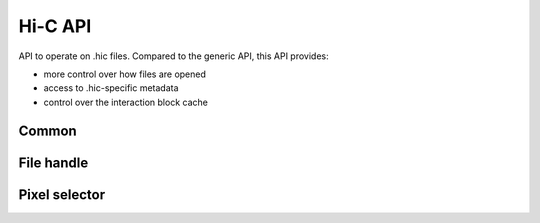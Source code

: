 ..
   Copyright (C) 2023 Roberto Rossini <roberros@uio.no>
   SPDX-License-Identifier: MIT

.. cpp:namespace:: hictk

Hi-C API
##########

API to operate on .hic files. Compared to the generic API, this API provides:

* more control over how files are opened
* access to .hic-specific metadata
* control over the interaction block cache

Common
------

.. cpp:namespace:: hictk::hic

.. cpp:enum-class:: MatrixType

  .. cpp:enumerator:: observed

  .. cpp:enumerator:: oe

  .. cpp:enumerator:: expected

.. cpp:enum-class:: MatrixUnit

  .. cpp:enumerator:: BP

  .. cpp:enumerator:: FRAG

.. cpp:enum-class:: QUERY_TYPE

  .. cpp:enumerator:: BED

  .. cpp:enumerator:: UCSC


File handle
-----------

.. cpp:namespace:: hictk::hic

.. cpp:class:: File

  **Constructors**

  .. cpp:function:: explicit File(std::string url_, std::uint32_t resolution_, MatrixType type_ = MatrixType::observed, MatrixUnit unit_ = MatrixUnit::BP, std::uint64_t block_cache_capacity = 0);

  **Open/close methods**

  .. cpp:function:: File &open(std::string url_, std::uint32_t resolution_, MatrixType type_ = MatrixType::observed, MatrixUnit unit_ = MatrixUnit::BP, std::uint64_t block_cache_capacity = 0);
  .. cpp:function:: File &open(std::uint32_t resolution_, MatrixType type_ = MatrixType::observed, MatrixUnit unit_ = MatrixUnit::BP, std::uint64_t block_cache_capacity = 0);

  **Accessors**

  .. cpp:function:: [[nodiscard]] bool has_resolution(std::uint32_t resolution) const;

  .. cpp:function:: [[nodiscard]] const std::string &path() const noexcept;
  .. cpp:function:: [[nodiscard]] const std::string &name() const noexcept;

  .. cpp:function:: [[nodiscard]] std::int32_t version() const noexcept;

  .. cpp:function:: [[nodiscard]] const Reference &chromosomes() const noexcept;
  .. cpp:function:: [[nodiscard]] const BinTable &bins() const noexcept;
  .. cpp:function:: [[nodiscard]] std::shared_ptr<const BinTable> bins_ptr() const noexcept;

  .. cpp:function:: [[nodiscard]] std::uint32_t resolution() const noexcept;
  .. cpp:function:: [[nodiscard]] std::uint64_t nbins() const;
  .. cpp:function:: [[nodiscard]] std::uint64_t nchroms() const;
  .. cpp:function:: [[nodiscard]] const std::string &assembly() const noexcept;
  .. cpp:function:: [[nodiscard]] const std::vector<std::uint32_t> &avail_resolutions() const noexcept;
  .. cpp:function:: [[nodiscard]] bool has_normalization(std::string_view normalization) const;
  .. cpp:function:: [[nodiscard]] std::vector<balancing::Method> avail_normalizations() const;
  .. cpp:function:: [[nodiscard]] const balancing::Weights &normalization(const balancing::Method &norm, const Chromosome &chrom) const;
  .. cpp:function:: [[nodiscard]] const balancing::Weights &normalization(std::string_view norm, const Chromosome &chrom) const;
  .. cpp:function:: [[nodiscard]] const balancing::Weights &normalization(const balancing::Method &norm) const;
  .. cpp:function:: [[nodiscard]] const balancing::Weights &normalization(std::string_view norm) const;
  .. cpp:function:: [[nodiscard]] std::shared_ptr<const balancing::Weights> normalization_ptr(const balancing::Method &norm, const Chromosome &chrom) const;
  .. cpp:function:: [[nodiscard]] std::shared_ptr<const balancing::Weights> normalization_ptr(std::string_view norm, const Chromosome &chrom) const;
  .. cpp:function:: [[nodiscard]] std::shared_ptr<const balancing::Weights> normalization_ptr(const balancing::Method &norm) const;
  .. cpp:function:: [[nodiscard]] std::shared_ptr<const balancing::Weights> normalization_ptr(std::string_view norm) const;

  **Fetch methods (1D queries)**

  .. cpp:function:: [[nodiscard]] PixelSelectorAll fetch(const balancing::Method &norm = balancing::Method::NONE()) const;
  .. cpp:function:: [[nodiscard]] PixelSelector fetch(std::string_view range, const balancing::Method &norm = balancing::Method::NONE(), QUERY_TYPE query_type = QUERY_TYPE::UCSC) const;
  .. cpp:function:: [[nodiscard]] PixelSelector fetch(std::string_view chrom_name, std::uint32_t start, std::uint32_t end, const balancing::Method &norm = balancing::Method::NONE()) const;
  .. cpp:function:: [[nodiscard]] PixelSelector fetch(std::uint64_t first_bin, std::uint64_t last_bin, const balancing::Method &norm = balancing::Method::NONE()) const;

  **Fetch methods (2D queries)**

  .. cpp:function:: [[nodiscard]] PixelSelector fetch(std::string_view range1, std::string_view range2, const balancing::Method &norm = balancing::Method::NONE(), QUERY_TYPE query_type = QUERY_TYPE::UCSC) const;
  .. cpp:function:: [[nodiscard]] PixelSelector fetch(std::string_view chrom1_name, std::uint32_t start1, std::uint32_t end1, std::string_view chrom2_name, std::uint32_t start2, std::uint32_t end2, const balancing::Method &norm = balancing::Method::NONE()) const;
  .. cpp:function:: [[nodiscard]] PixelSelector fetch(std::uint64_t first_bin1, std::uint64_t last_bin1, std::uint64_t first_bin2, std::uint64_t last_bin2, const balancing::Method &norm = balancing::Method::NONE()) const;

  **Caching**

  .. cpp:function:: [[nodiscard]] std::size_t num_cached_footers() const noexcept;
  .. cpp:function:: void purge_footer_cache();

  .. cpp:function:: [[nodiscard]] double block_cache_hit_rate() const noexcept;
  .. cpp:function:: void reset_cache_stats() const noexcept;
  .. cpp:function:: void clear_cache() noexcept;
  .. cpp:function:: void optimize_cache_size(std::size_t upper_bound = (std::numeric_limits<std::size_t>::max)());
  .. cpp:function:: void optimize_cache_size_for_iteration(std::size_t upper_bound = (std::numeric_limits<std::size_t>::max)());
  .. cpp:function:: void optimize_cache_size_for_random_access(std::size_t upper_bound = (std::numeric_limits<std::size_t>::max)());
  .. cpp:function:: [[nodiscard]] std::size_t cache_capacity() const noexcept;

Pixel selector
--------------

.. cpp:namespace:: hictk::hic

.. cpp:class:: PixelSelector

  **Operators**

  .. cpp:function:: [[nodiscard]] bool operator==(const PixelSelector &other) const noexcept;
  .. cpp:function:: [[nodiscard]] bool operator!=(const PixelSelector &other) const noexcept;

  **Iteration**

  .. cpp:function:: template <typename N> [[nodiscard]] auto begin(bool sorted = true) const -> iterator<N>;
  .. cpp:function:: template <typename N> [[nodiscard]] auto end() const -> iterator<N>;

  .. cpp:function:: template <typename N> [[nodiscard]] auto cbegin(bool sorted = true) const -> iterator<N>;
  .. cpp:function:: template <typename N> [[nodiscard]] auto cend() const -> iterator<N>;

  **Fetch at once**

  .. cpp:function:: template <typename N> [[nodiscard]] std::vector<Pixel<N>> read_all() const;

  **Accessors**

  .. cpp:function:: [[nodiscard]] const PixelCoordinates &coord1() const noexcept;
  .. cpp:function:: [[nodiscard]] const PixelCoordinates &coord2() const noexcept;

  .. cpp:function:: [[nodiscard]] MatrixType matrix_type() const noexcept;
  .. cpp:function:: [[nodiscard]] const balancing::Method& normalization() const noexcept;
  .. cpp:function:: [[nodiscard]] MatrixUnit unit() const noexcept;
  .. cpp:function:: [[nodiscard]] std::uint32_t resolution() const noexcept;

  .. cpp:function:: [[nodiscard]] const Chromosome &chrom1() const noexcept;
  .. cpp:function:: [[nodiscard]] const Chromosome &chrom2() const noexcept;

  .. cpp:function:: [[nodiscard]] const balancing::Weights &weights1() const noexcept;
  .. cpp:function:: [[nodiscard]] const balancing::Weights &weights2() const noexcept;

  .. cpp:function:: [[nodiscard]] const BinTable &bins() const noexcept;
  .. cpp:function:: [[nodiscard]] std::shared_ptr<const BinTable> bins_ptr() const noexcept;
  .. cpp:function:: [[nodiscard]] const internal::HiCFooterMetadata &metadata() const noexcept;

  .. cpp:function:: [[nodiscard]] bool is_inter() const noexcept;
  .. cpp:function:: [[nodiscard]] bool is_intra() const noexcept;
  .. cpp:function:: [[nodiscard]] bool empty() const noexcept;

  **Caching**

  .. cpp:function:: [[nodiscard]] std::size_t estimate_optimal_cache_size(std::size_t num_samples = 500) const;
  .. cpp:function:: void clear_cache() const;
